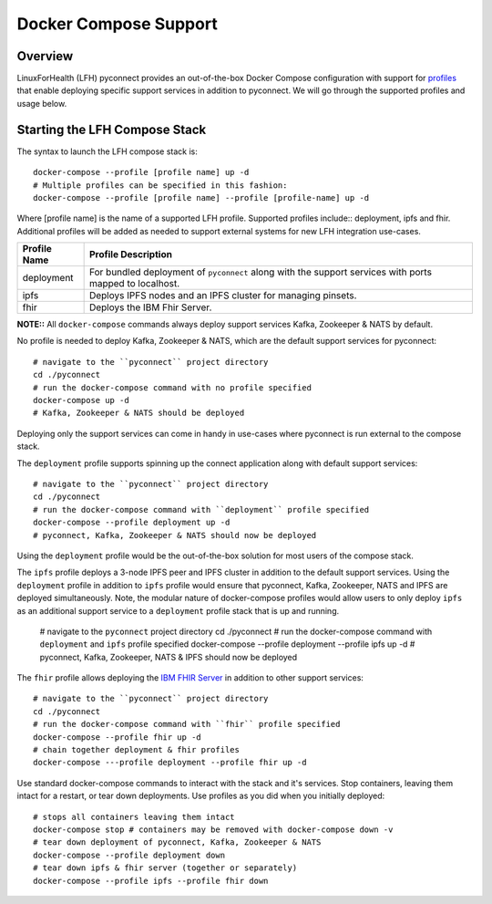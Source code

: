Docker Compose Support
**********************

Overview
========

LinuxForHealth (LFH) pyconnect provides an out-of-the-box Docker Compose configuration with support for `profiles <https://docs.docker.com/compose/profiles/>`_ that enable deploying specific support services in addition to pyconnect. We will go through the supported profiles and usage below.

Starting the LFH Compose Stack
==============================

The syntax to launch the LFH compose stack is::


    docker-compose --profile [profile name] up -d
    # Multiple profiles can be specified in this fashion:
    docker-compose --profile [profile name] --profile [profile-name] up -d

Where [profile name] is the name of a supported LFH profile. Supported profiles include:: deployment, ipfs and fhir. Additional profiles will be added as needed to support external systems for new LFH integration use-cases.
  
+--------------------+----------------------------------------------------------------------------------------------------------------------------+
| Profile Name       | Profile Description                                                                                                        |
+====================+============================================================================================================================+
| deployment         | For bundled deployment of ``pyconnect`` along with the support services with ports mapped to localhost.                    |
+--------------------+----------------------------------------------------------------------------------------------------------------------------+
| ipfs               | Deploys IPFS nodes and an IPFS cluster for managing pinsets.                                                               |
+--------------------+----------------------------------------------------------------------------------------------------------------------------+
| fhir               | Deploys the IBM Fhir Server.                                                                                               |
+--------------------+----------------------------------------------------------------------------------------------------------------------------+

**NOTE::** All ``docker-compose`` commands always deploy support services Kafka, Zookeeper & NATS by default.


No profile is needed to deploy Kafka, Zookeeper & NATS, which are the default support services for pyconnect::  

    # navigate to the ``pyconnect`` project directory
    cd ./pyconnect
    # run the docker-compose command with no profile specified
    docker-compose up -d
    # Kafka, Zookeeper & NATS should be deployed  
Deploying only the support services can come in handy in use-cases where pyconnect is run external to the compose stack.


The ``deployment`` profile supports spinning up the connect application along with default support services::

    # navigate to the ``pyconnect`` project directory
    cd ./pyconnect
    # run the docker-compose command with ``deployment`` profile specified
    docker-compose --profile deployment up -d
    # pyconnect, Kafka, Zookeeper & NATS should now be deployed  
Using the ``deployment`` profile would be the out-of-the-box solution for most users of the compose stack.


The ``ipfs`` profile deploys a 3-node IPFS peer and IPFS cluster in addition to the default support services. Using the ``deployment`` profile in addition to ``ipfs`` profile would ensure that pyconnect, Kafka, Zookeeper, NATS and IPFS are deployed simultaneously. Note, the modular nature of docker-compose profiles would allow users to only deploy ``ipfs`` as an additional support service to a ``deployment`` profile stack that is up and running.

    # navigate to the ``pyconnect`` project directory
    cd ./pyconnect
    # run the docker-compose command with ``deployment`` and ``ipfs`` profile specified
    docker-compose --profile deployment --profile ipfs up -d
    # pyconnect, Kafka, Zookeeper, NATS & IPFS should now be deployed

The ``fhir`` profile allows deploying the `IBM FHIR Server <https://ibm.github.io/FHIR/>`_ in addition to other support services::

    # navigate to the ``pyconnect`` project directory
    cd ./pyconnect
    # run the docker-compose command with ``fhir`` profile specified
    docker-compose --profile fhir up -d
    # chain together deployment & fhir profiles
    docker-compose ---profile deployment --profile fhir up -d

Use standard docker-compose commands to interact with the stack and it's services. Stop containers, leaving them intact for a restart, or tear down deployments.  Use profiles as you did when you initially deployed::

    # stops all containers leaving them intact
    docker-compose stop # containers may be removed with docker-compose down -v
    # tear down deployment of pyconnect, Kafka, Zookeeper & NATS
    docker-compose --profile deployment down
    # tear down ipfs & fhir server (together or separately)
    docker-compose --profile ipfs --profile fhir down
    
